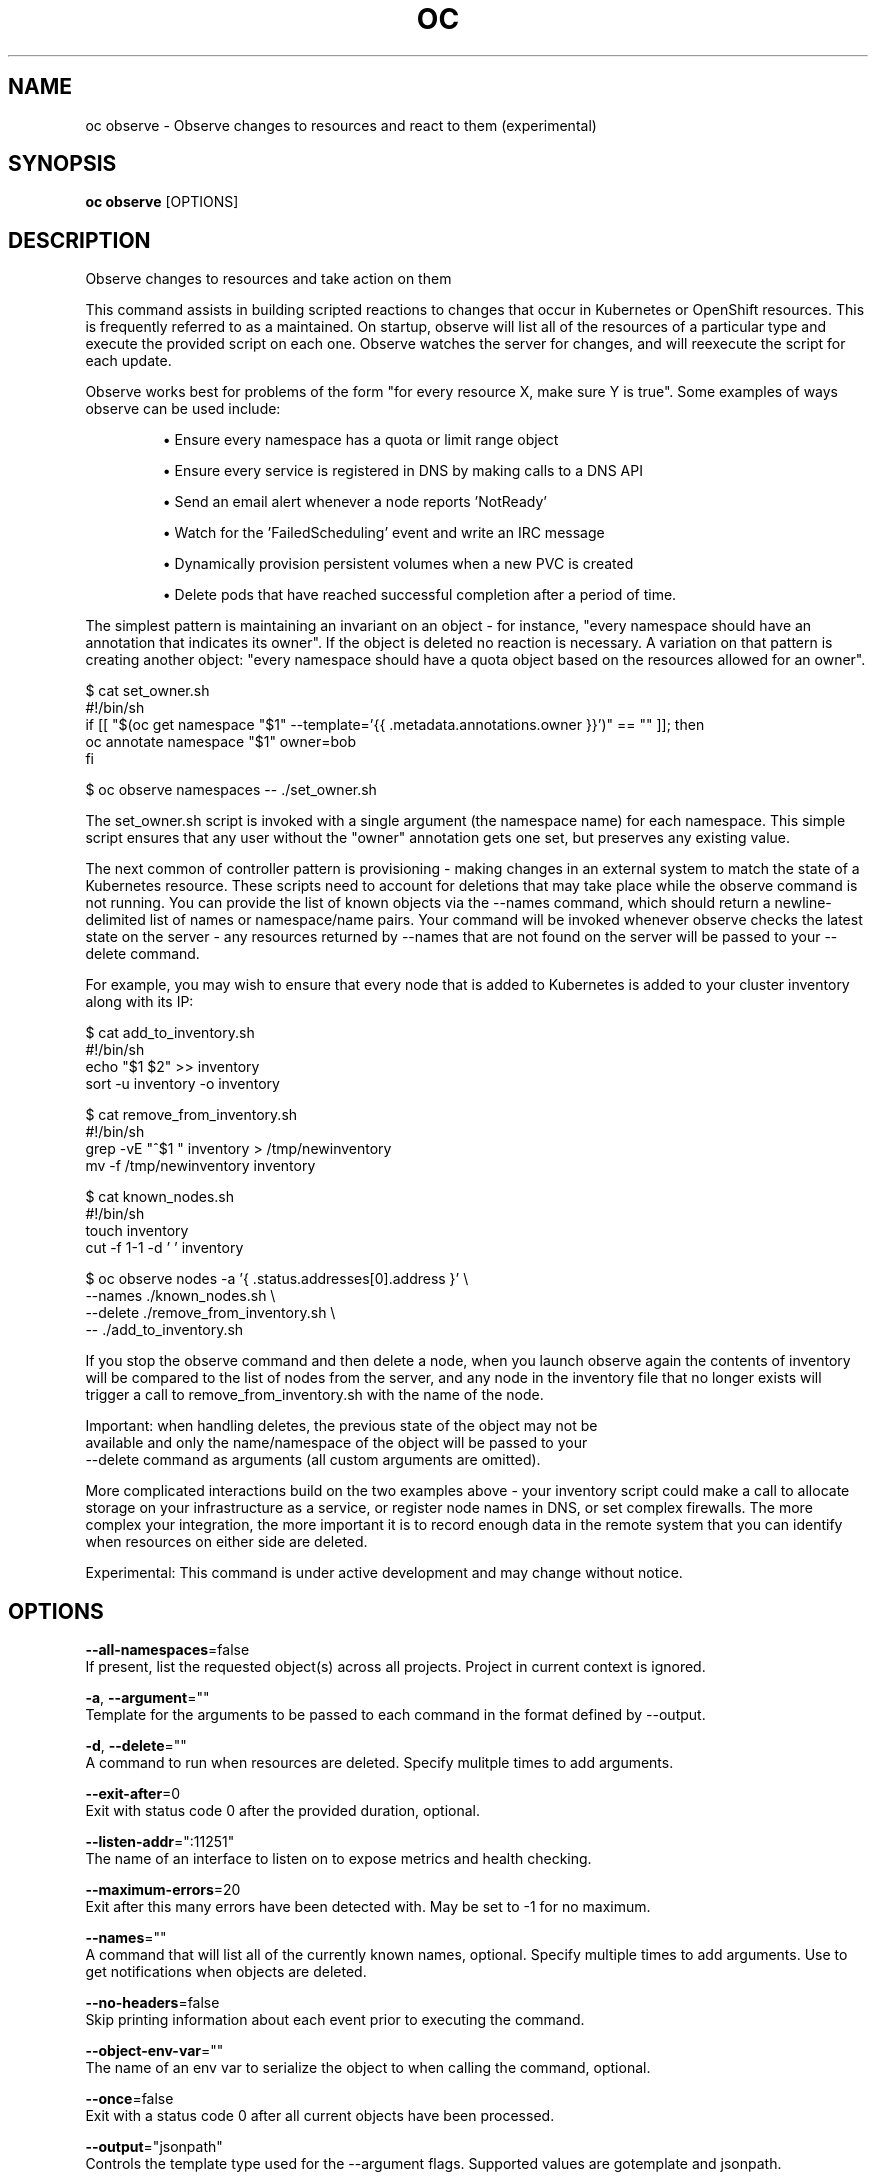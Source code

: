 .TH "OC" "1" " Openshift CLI User Manuals" "Openshift" "June 2016"  ""


.SH NAME
.PP
oc observe \- Observe changes to resources and react to them (experimental)


.SH SYNOPSIS
.PP
\fBoc observe\fP [OPTIONS]


.SH DESCRIPTION
.PP
Observe changes to resources and take action on them

.PP
This command assists in building scripted reactions to changes that occur in
Kubernetes or OpenShift resources. This is frequently referred to as a
'controller' in Kubernetes and acts to ensure particular conditions are
maintained. On startup, observe will list all of the resources of a
particular type and execute the provided script on each one. Observe watches
the server for changes, and will reexecute the script for each update.

.PP
Observe works best for problems of the form "for every resource X, make sure
Y is true". Some examples of ways observe can be used include:
.IP 

.IP
\(bu Ensure every namespace has a quota or limit range object
.IP
\(bu Ensure every service is registered in DNS by making calls to a DNS API
.IP
\(bu Send an email alert whenever a node reports 'NotReady'
.IP
\(bu Watch for the 'FailedScheduling' event and write an IRC message
.IP
\(bu Dynamically provision persistent volumes when a new PVC is created
.IP
\(bu Delete pods that have reached successful completion after a period of time.
.PP
The simplest pattern is maintaining an invariant on an object \- for instance,
"every namespace should have an annotation that indicates its owner". If the
object is deleted no reaction is necessary. A variation on that pattern is
creating another object: "every namespace should have a quota object based
on the resources allowed for an owner".

.PP
$ cat set\_owner.sh
  #!/bin/sh
  if [[ "$(oc get namespace "$1" \-\-template='{{ .metadata.annotations.owner }}')" == "" ]]; then
    oc annotate namespace "$1" owner=bob
  fi

.PP
$ oc observe namespaces \-\- ./set\_owner.sh

.PP
The set\_owner.sh script is invoked with a single argument (the namespace name)
for each namespace. This simple script ensures that any user without the
"owner" annotation gets one set, but preserves any existing value.

.PP
The next common of controller pattern is provisioning \- making changes in an
external system to match the state of a Kubernetes resource. These scripts need
to account for deletions that may take place while the observe command is not
running. You can provide the list of known objects via the \-\-names command,
which should return a newline\-delimited list of names or namespace/name pairs.
Your command will be invoked whenever observe checks the latest state on the
server \- any resources returned by \-\-names that are not found on the server
will be passed to your \-\-delete command.

.PP
For example, you may wish to ensure that every node that is added to Kubernetes
is added to your cluster inventory along with its IP:

.PP
$ cat add\_to\_inventory.sh
  #!/bin/sh
  echo "$1 $2" >> inventory
  sort \-u inventory \-o inventory

.PP
$ cat remove\_from\_inventory.sh
  #!/bin/sh
  grep \-vE "^$1 " inventory > /tmp/newinventory
  mv \-f /tmp/newinventory inventory

.PP
$ cat known\_nodes.sh
  #!/bin/sh
  touch inventory
  cut \-f 1\-1 \-d ' ' inventory

.PP
$ oc observe nodes \-a '{ .status.addresses[0].address }' \\
      \-\-names ./known\_nodes.sh \\
      \-\-delete ./remove\_from\_inventory.sh \\
      \-\- ./add\_to\_inventory.sh

.PP
If you stop the observe command and then delete a node, when you launch observe
again the contents of inventory will be compared to the list of nodes from the
server, and any node in the inventory file that no longer exists will trigger
a call to remove\_from\_inventory.sh with the name of the node.

.PP
Important: when handling deletes, the previous state of the object may not be
  available and only the name/namespace of the object will be passed to your
    \-\-delete command as arguments (all custom arguments are omitted).

.PP
More complicated interactions build on the two examples above \- your inventory
script could make a call to allocate storage on your infrastructure as a
service, or register node names in DNS, or set complex firewalls. The more
complex your integration, the more important it is to record enough data in the
remote system that you can identify when resources on either side are deleted.

.PP
Experimental: This command is under active development and may change without notice.


.SH OPTIONS
.PP
\fB\-\-all\-namespaces\fP=false
    If present, list the requested object(s) across all projects. Project in current context is ignored.

.PP
\fB\-a\fP, \fB\-\-argument\fP=""
    Template for the arguments to be passed to each command in the format defined by \-\-output.

.PP
\fB\-d\fP, \fB\-\-delete\fP=""
    A command to run when resources are deleted. Specify mulitple times to add arguments.

.PP
\fB\-\-exit\-after\fP=0
    Exit with status code 0 after the provided duration, optional.

.PP
\fB\-\-listen\-addr\fP=":11251"
    The name of an interface to listen on to expose metrics and health checking.

.PP
\fB\-\-maximum\-errors\fP=20
    Exit after this many errors have been detected with. May be set to \-1 for no maximum.

.PP
\fB\-\-names\fP=""
    A command that will list all of the currently known names, optional. Specify multiple times to add arguments. Use to get notifications when objects are deleted.

.PP
\fB\-\-no\-headers\fP=false
    Skip printing information about each event prior to executing the command.

.PP
\fB\-\-object\-env\-var\fP=""
    The name of an env var to serialize the object to when calling the command, optional.

.PP
\fB\-\-once\fP=false
    Exit with a status code 0 after all current objects have been processed.

.PP
\fB\-\-output\fP="jsonpath"
    Controls the template type used for the \-\-argument flags. Supported values are gotemplate and jsonpath.

.PP
\fB\-\-print\-metrics\-on\-exit\fP=false
    On exit write all metrics to stdout.

.PP
\fB\-\-resync\-period\fP=0
    When non\-zero, periodically reprocess every item from the server as a Sync event. Use to ensure external systems are kept up to date. Requires \-\-names

.PP
\fB\-\-retry\-count\fP=2
    The number of times to retry a failing command before continuing.

.PP
\fB\-\-retry\-on\-exit\-code\fP=0
    If any command returns this exit code, retry up to \-\-retry\-count times.

.PP
\fB\-\-strict\-templates\fP=false
    If true return an error on any field or map key that is not missing in a template.

.PP
\fB\-\-type\-env\-var\fP=""
    The name of an env var to set with the type of event received ('Sync', 'Updated', 'Deleted', 'Added') to the reaction command or \-\-delete.


.SH OPTIONS INHERITED FROM PARENT COMMANDS
.PP
\fB\-\-api\-version\fP=""
    DEPRECATED: The API version to use when talking to the server

.PP
\fB\-\-as\fP=""
    Username to impersonate for the operation

.PP
\fB\-\-certificate\-authority\fP=""
    Path to a cert. file for the certificate authority

.PP
\fB\-\-client\-certificate\fP=""
    Path to a client certificate file for TLS

.PP
\fB\-\-client\-key\fP=""
    Path to a client key file for TLS

.PP
\fB\-\-cluster\fP=""
    The name of the kubeconfig cluster to use

.PP
\fB\-\-config\fP=""
    Path to the config file to use for CLI requests.

.PP
\fB\-\-context\fP=""
    The name of the kubeconfig context to use

.PP
\fB\-\-google\-json\-key\fP=""
    The Google Cloud Platform Service Account JSON Key to use for authentication.

.PP
\fB\-\-insecure\-skip\-tls\-verify\fP=false
    If true, the server's certificate will not be checked for validity. This will make your HTTPS connections insecure

.PP
\fB\-\-log\-flush\-frequency\fP=0
    Maximum number of seconds between log flushes

.PP
\fB\-\-match\-server\-version\fP=false
    Require server version to match client version

.PP
\fB\-n\fP, \fB\-\-namespace\fP=""
    If present, the namespace scope for this CLI request

.PP
\fB\-\-server\fP=""
    The address and port of the Kubernetes API server

.PP
\fB\-\-token\fP=""
    Bearer token for authentication to the API server

.PP
\fB\-\-user\fP=""
    The name of the kubeconfig user to use


.SH EXAMPLE
.PP
.RS

.nf
	# observe changes to services
	oc observe services

	# observe changes to services, including the clusterIP and invoke a script for each
	oc observe services \-a '{ .spec.clusterIP }' \-\- register\_dns.sh


.fi
.RE


.SH SEE ALSO
.PP
\fBoc(1)\fP,


.SH HISTORY
.PP
June 2016, Ported from the Kubernetes man\-doc generator
